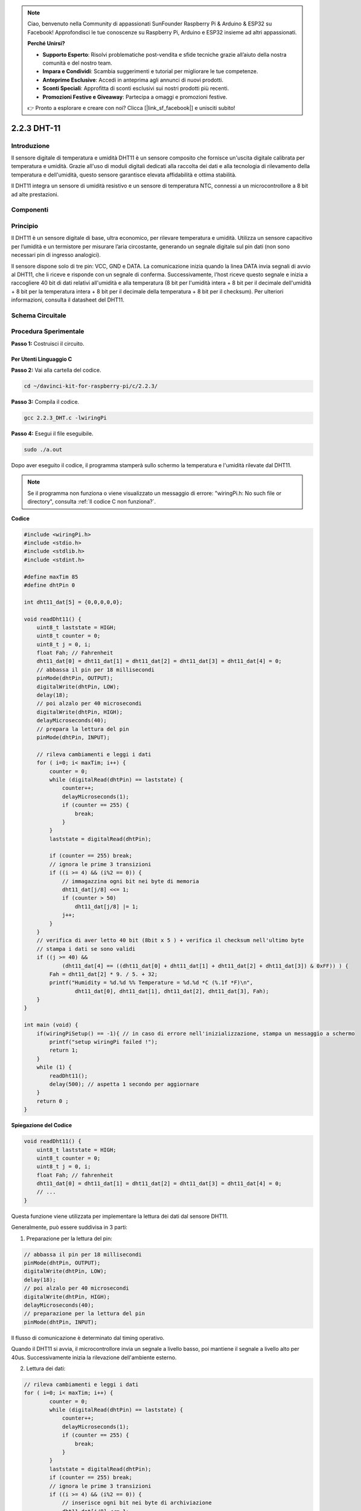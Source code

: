 .. note:: 

    Ciao, benvenuto nella Community di appassionati SunFounder Raspberry Pi & Arduino & ESP32 su Facebook! Approfondisci le tue conoscenze su Raspberry Pi, Arduino e ESP32 insieme ad altri appassionati.

    **Perché Unirsi?**

    - **Supporto Esperto**: Risolvi problematiche post-vendita e sfide tecniche grazie all’aiuto della nostra comunità e del nostro team.
    - **Impara e Condividi**: Scambia suggerimenti e tutorial per migliorare le tue competenze.
    - **Anteprime Esclusive**: Accedi in anteprima agli annunci di nuovi prodotti.
    - **Sconti Speciali**: Approfitta di sconti esclusivi sui nostri prodotti più recenti.
    - **Promozioni Festive e Giveaway**: Partecipa a omaggi e promozioni festive.

    👉 Pronto a esplorare e creare con noi? Clicca [|link_sf_facebook|] e unisciti subito!

2.2.3 DHT-11
=============

Introduzione
-------------

Il sensore digitale di temperatura e umidità DHT11 è un sensore composito che 
fornisce un'uscita digitale calibrata per temperatura e umidità. Grazie all'uso 
di moduli digitali dedicati alla raccolta dei dati e alla tecnologia di 
rilevamento della temperatura e dell'umidità, questo sensore garantisce elevata 
affidabilità e ottima stabilità.

Il DHT11 integra un sensore di umidità resistivo e un sensore di temperatura NTC, 
connessi a un microcontrollore a 8 bit ad alte prestazioni.

Componenti
-------------

.. image:: img/list_2.2.3_dht-11.png


Principio
------------

Il DHT11 è un sensore digitale di base, ultra economico, per rilevare 
temperatura e umidità. Utilizza un sensore capacitivo per l’umidità e 
un termistore per misurare l’aria circostante, generando un segnale 
digitale sul pin dati (non sono necessari pin di ingresso analogici).

.. image:: img/image205.png
    :width: 200

Il sensore dispone solo di tre pin: VCC, GND e DATA. La comunicazione inizia 
quando la linea DATA invia segnali di avvio al DHT11, che li riceve e risponde 
con un segnale di conferma. Successivamente, l'host riceve questo segnale e 
inizia a raccogliere 40 bit di dati relativi all'umidità e alla temperatura 
(8 bit per l'umidità intera + 8 bit per il decimale dell'umidità + 8 bit per 
la temperatura intera + 8 bit per il decimale della temperatura + 8 bit per il 
checksum). Per ulteriori informazioni, consulta il datasheet del DHT11.



Schema Circuitale
---------------------

.. image:: img/image326.png


Procedura Sperimentale
-------------------------

**Passo 1:** Costruisci il circuito.

.. image:: img/image207.png
    :width: 800



Per Utenti Linguaggio C
^^^^^^^^^^^^^^^^^^^^^^^^^

**Passo 2:** Vai alla cartella del codice.

.. raw:: html

   <run></run>

.. code-block::

    cd ~/davinci-kit-for-raspberry-pi/c/2.2.3/

**Passo 3:** Compila il codice.

.. raw:: html

   <run></run>

.. code-block::

    gcc 2.2.3_DHT.c -lwiringPi

**Passo 4:** Esegui il file eseguibile.

.. raw:: html

   <run></run>

.. code-block::

    sudo ./a.out

Dopo aver eseguito il codice, il programma stamperà sullo schermo la 
temperatura e l'umidità rilevate dal DHT11.

.. note::

    Se il programma non funziona o viene visualizzato un messaggio di errore: \"wiringPi.h: No such file or directory", consulta :ref:`Il codice C non funziona?`.

**Codice**

.. code-block:: c

    #include <wiringPi.h>
    #include <stdio.h>
    #include <stdlib.h>
    #include <stdint.h>

    #define maxTim 85
    #define dhtPin 0

    int dht11_dat[5] = {0,0,0,0,0};

    void readDht11() {
        uint8_t laststate = HIGH;
        uint8_t counter = 0;
        uint8_t j = 0, i;
        float Fah; // Fahrenheit
        dht11_dat[0] = dht11_dat[1] = dht11_dat[2] = dht11_dat[3] = dht11_dat[4] = 0;
        // abbassa il pin per 18 millisecondi
        pinMode(dhtPin, OUTPUT);
        digitalWrite(dhtPin, LOW);
        delay(18);
        // poi alzalo per 40 microsecondi
        digitalWrite(dhtPin, HIGH);
        delayMicroseconds(40); 
        // prepara la lettura del pin
        pinMode(dhtPin, INPUT);

        // rileva cambiamenti e leggi i dati
        for ( i=0; i< maxTim; i++) {
            counter = 0;
            while (digitalRead(dhtPin) == laststate) {
                counter++;
                delayMicroseconds(1);
                if (counter == 255) {
                    break;
                }
            }
            laststate = digitalRead(dhtPin);

            if (counter == 255) break;
            // ignora le prime 3 transizioni
            if ((i >= 4) && (i%2 == 0)) {
                // immagazzina ogni bit nei byte di memoria
                dht11_dat[j/8] <<= 1;
                if (counter > 50)
                    dht11_dat[j/8] |= 1;
                j++;
            }
        }
        // verifica di aver letto 40 bit (8bit x 5 ) + verifica il checksum nell'ultimo byte
        // stampa i dati se sono validi
        if ((j >= 40) && 
                (dht11_dat[4] == ((dht11_dat[0] + dht11_dat[1] + dht11_dat[2] + dht11_dat[3]) & 0xFF)) ) {
            Fah = dht11_dat[2] * 9. / 5. + 32;
            printf("Humidity = %d.%d %% Temperature = %d.%d *C (%.1f *F)\n", 
                    dht11_dat[0], dht11_dat[1], dht11_dat[2], dht11_dat[3], Fah);
        }
    }

    int main (void) {
        if(wiringPiSetup() == -1){ // in caso di errore nell'inizializzazione, stampa un messaggio a schermo
            printf("setup wiringPi failed !");
            return 1; 
        }
        while (1) {
            readDht11();
            delay(500); // aspetta 1 secondo per aggiornare
        }
        return 0 ;
    }

**Spiegazione del Codice**

.. code-block:: c

    void readDht11() {
        uint8_t laststate = HIGH;
        uint8_t counter = 0;
        uint8_t j = 0, i;
        float Fah; // fahrenheit
        dht11_dat[0] = dht11_dat[1] = dht11_dat[2] = dht11_dat[3] = dht11_dat[4] = 0;
        // ...
    }

Questa funzione viene utilizzata per implementare la lettura dei dati dal sensore DHT11.

Generalmente, può essere suddivisa in 3 parti:

1. Preparazione per la lettura del pin:

.. code-block:: c

    // abbassa il pin per 18 millisecondi
    pinMode(dhtPin, OUTPUT);
    digitalWrite(dhtPin, LOW);
    delay(18);
    // poi alzalo per 40 microsecondi
    digitalWrite(dhtPin, HIGH);
    delayMicroseconds(40); 
    // preparazione per la lettura del pin
    pinMode(dhtPin, INPUT);

Il flusso di comunicazione è determinato dal timing operativo.

.. image:: img/image208.png
    :width: 800



Quando il DHT11 si avvia, il microcontrollore invia un segnale a livello 
basso, poi mantiene il segnale a livello alto per 40us. Successivamente 
inizia la rilevazione dell'ambiente esterno.

2. Lettura dei dati:

.. code-block:: c

    // rileva cambiamenti e leggi i dati  
    for ( i=0; i< maxTim; i++) {
            counter = 0;
            while (digitalRead(dhtPin) == laststate) {
                counter++;
                delayMicroseconds(1);
                if (counter == 255) {
                    break;
                }
            }
            laststate = digitalRead(dhtPin);
            if (counter == 255) break;
            // ignora le prime 3 transizioni
            if ((i >= 4) && (i%2 == 0)) {
                // inserisce ogni bit nei byte di archiviazione
                dht11_dat[j/8] <<= 1;
                if (counter > 50)
                    dht11_dat[j/8] |= 1;
                j++;
            }
        }

Il ciclo memorizza i dati rilevati nell'array dht11_dat[]. Il DHT11 
trasmette dati in blocchi da 40 bit. I primi 16 bit si riferiscono 
all'umidità, i 16 bit centrali alla temperatura, e gli ultimi otto 
bit sono utilizzati per la verifica. Il formato dei dati è:

**8 bit per i dati interi dell'umidità** + **8 bit per i dati decimali 
dell'umidità** + **8 bit per i dati interi della temperatura** + 
**8 bit per i dati decimali della temperatura** + **8 bit di checksum**.

3. Stampa di Umidità e Temperatura.

.. code-block:: c

    // controlla se sono stati letti 40 bit (8bit x 5) + verifica il checksum nell'ultimo byte
    // stampa i dati se sono corretti
    if ((j >= 40) && 
            (dht11_dat[4] == ((dht11_dat[0] + dht11_dat[1] + dht11_dat[2] + dht11_dat[3]) & 0xFF)) ) {
        Fah = dht11_dat[2] * 9. / 5. + 32;
        printf("Humidity = %d.%d %% Temperature = %d.%d *C (%.1f *F)\n", 
                dht11_dat[0], dht11_dat[1], dht11_dat[2], dht11_dat[3], Fah);
    }

Quando la memoria contiene 40 bit, verifica la validità dei dati tramite il 
**checksum (dht11_dat[4])**, quindi stampa la temperatura e l'umidità.

Ad esempio, se i dati ricevuti sono 00101011 (8-bit valore intero umidità) 
00000000 (8-bit valore decimale umidità) 00111100 (8-bit valore intero 
temperatura) 00000000 (8-bit valore decimale temperatura) 01100111 (checksum)

**Calcolo:**

00101011 + 00000000 + 00111100 + 00000000 = 01100111.

Il risultato finale è uguale al dato del checksum, quindi i dati ricevuti sono corretti:

Umidità = 43%, Temperatura = 60°C.

Se il risultato non è uguale al checksum, la trasmissione non è valida e i dati vengono ricevuti di nuovo.

Per Utenti Python
^^^^^^^^^^^^^^^^^^^^

**Passo 2:** Vai alla cartella del codice.

.. raw:: html

   <run></run>

.. code-block::

    cd ~/davinci-kit-for-raspberry-pi/python/

**Passo 3:** Esegui il file eseguibile.

.. raw:: html

   <run></run>

.. code-block::

    sudo python3 2.2.3_DHT.py

Dopo l'esecuzione del codice, il programma stamperà a schermo la temperatura 
e l'umidità rilevate dal DHT11.

**Codice**

.. note::

    Puoi **Modificare/Reimpostare/Copiare/Eseguire/Fermare** il codice qui sotto. Ma prima, assicurati di accedere al percorso del codice sorgente, ad esempio ``davinci-kit-for-raspberry-pi/python``.
    
.. raw:: html

    <run></run>

.. code-block:: python

    import RPi.GPIO as GPIO
    import time

    dhtPin = 17

    GPIO.setmode(GPIO.BCM)

    MAX_UNCHANGE_COUNT = 100

    STATE_INIT_PULL_DOWN = 1
    STATE_INIT_PULL_UP = 2
    STATE_DATA_FIRST_PULL_DOWN = 3
    STATE_DATA_PULL_UP = 4
    STATE_DATA_PULL_DOWN = 5

    def readDht11():
        GPIO.setup(dhtPin, GPIO.OUT)
        GPIO.output(dhtPin, GPIO.HIGH)
        time.sleep(0.05)
        GPIO.output(dhtPin, GPIO.LOW)
        time.sleep(0.02)
        GPIO.setup(dhtPin, GPIO.IN, GPIO.PUD_UP)

        unchanged_count = 0
        last = -1
        data = []
        while True:
            current = GPIO.input(dhtPin)
            data.append(current)
            if last != current:
                unchanged_count = 0
                last = current
            else:
                unchanged_count += 1
                if unchanged_count > MAX_UNCHANGE_COUNT:
                    break

        state = STATE_INIT_PULL_DOWN

        lengths = []
        current_length = 0

        for current in data:
            current_length += 1

            if state == STATE_INIT_PULL_DOWN:
                if current == GPIO.LOW:
                    state = STATE_INIT_PULL_UP
                else:
                    continue
            if state == STATE_INIT_PULL_UP:
                if current == GPIO.HIGH:
                    state = STATE_DATA_FIRST_PULL_DOWN
                else:
                    continue
            if state == STATE_DATA_FIRST_PULL_DOWN:
                if current == GPIO.LOW:
                    state = STATE_DATA_PULL_UP
                else:
                    continue
            if state == STATE_DATA_PULL_UP:
                if current == GPIO.HIGH:
                    current_length = 0
                    state = STATE_DATA_PULL_DOWN
                else:
                    continue
            if state == STATE_DATA_PULL_DOWN:
                if current == GPIO.LOW:
                    lengths.append(current_length)
                    state = STATE_DATA_PULL_UP
                else:
                    continue
        if len(lengths) != 40:
            #print ("Data not good, skip")
            return False

        shortest_pull_up = min(lengths)
        longest_pull_up = max(lengths)
        halfway = (longest_pull_up + shortest_pull_up) / 2
        bits = []
        the_bytes = []
        byte = 0

        for length in lengths:
            bit = 0
            if length > halfway:
                bit = 1
            bits.append(bit)
        #print ("bits: %s, length: %d" % (bits, len(bits)))
        for i in range(0, len(bits)):
            byte = byte << 1
            if (bits[i]):
                byte = byte | 1
            else:
                byte = byte | 0
            if ((i + 1) % 8 == 0):
                the_bytes.append(byte)
                byte = 0
        #print (the_bytes)
        checksum = (the_bytes[0] + the_bytes[1] + the_bytes[2] + the_bytes[3]) & 0xFF
        if the_bytes[4] != checksum:
            #print ("Data not good, skip")
            return False

        return the_bytes[0], the_bytes[2]

    def main():

        while True:
            result = readDht11()
            if result:
                humidity, temperature = result
                print ("humidity: %s %%,  Temperature: %s C`" % (humidity, temperature))
            time.sleep(1)

    def destroy():
        GPIO.cleanup()

    if __name__ == '__main__':
        try:
            main()
        except KeyboardInterrupt:
            destroy() 

**Spiegazione del Codice**

.. code-block:: python

    def readDht11():
        GPIO.setup(dhtPin, GPIO.OUT)
        GPIO.output(dhtPin, GPIO.HIGH)
        time.sleep(0.05)
        GPIO.output(dhtPin, GPIO.LOW)
        time.sleep(0.02)
        GPIO.setup(dhtPin, GPIO.IN, GPIO.PUD_UP)
        unchanged_count = 0
        last = -1
        data = []
        #...

Questa funzione viene utilizzata per implementare le funzioni del DHT11. 
Memorizza i dati rilevati nell'array `the_bytes[]`. Il DHT11 trasmette 
dati in blocchi da 40 bit. I primi 16 bit si riferiscono all'umidità, i 
16 bit centrali alla temperatura e gli ultimi otto bit sono usati per la 
verifica. Il formato dei dati è:

**8 bit per i dati interi dell'umidità** +\ **8 bit per i dati decimali dell'umidità**
+\ **8 bit per i dati interi della temperatura** + **8 bit per i dati decimali della temperatura**
+ **8 bit di controllo**.

Quando la validità viene rilevata tramite il bit di controllo, la funzione 
restituisce due risultati: 1. errore; 2. umidità e temperatura.

.. code-block:: python

    checksum = (the_bytes[0] + the_bytes[1] + the_bytes[2] + the_bytes[3]) & 0xFF
    if the_bytes[4] != checksum:
        #print ("Dati non validi, ignora")
        return False

    return the_bytes[0], the_bytes[2]

Per esempio, se i dati ricevuti sono 00101011 (8-bit valore intero umidità) 
00000000 (8-bit valore decimale umidità) 00111100 (8-bit valore intero 
temperatura) 00000000 (8-bit valore decimale temperatura) 01100111 (bit di 
controllo)

**Calcolo:**

00101011 + 00000000 + 00111100 + 00000000 = 01100111.

Se il risultato finale è diverso dal bit di controllo, la trasmissione dei 
dati è anomala e la funzione restituisce `False`.

Se il risultato finale è uguale al bit di controllo, i dati ricevuti sono 
corretti e vengono restituiti `the_bytes[0]` e `the_bytes[2]`, con l'output 
"Umidità = 43%, Temperatura = 60°C".

Immagine del Fenomeno
-----------------------

.. image:: img/image209.jpeg